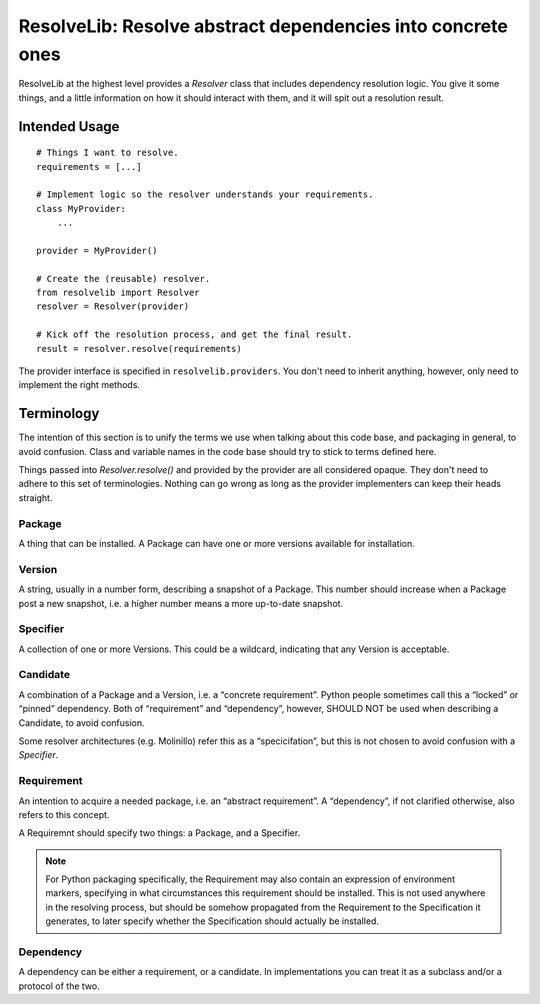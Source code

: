 ============================================================
ResolveLib: Resolve abstract dependencies into concrete ones
============================================================

ResolveLib at the highest level provides a `Resolver` class that includes
dependency resolution logic. You give it some things, and a little information
on how it should interact with them, and it will spit out a resolution result.


Intended Usage
==============

::

    # Things I want to resolve.
    requirements = [...]

    # Implement logic so the resolver understands your requirements.
    class MyProvider:
        ...

    provider = MyProvider()

    # Create the (reusable) resolver.
    from resolvelib import Resolver
    resolver = Resolver(provider)

    # Kick off the resolution process, and get the final result.
    result = resolver.resolve(requirements)

The provider interface is specified in ``resolvelib.providers``. You don't
need to inherit anything, however, only need to implement the right methods.


Terminology
===========

The intention of this section is to unify the terms we use when talking about
this code base, and packaging in general, to avoid confusion. Class and
variable names in the code base should try to stick to terms defined here.

Things passed into `Resolver.resolve()` and provided by the provider are all
considered opaque. They don't need to adhere to this set of terminologies.
Nothing can go wrong as long as the provider implementers can keep their heads
straight.


Package
-------

A thing that can be installed. A Package can have one or more versions
available for installation.

Version
-------

A string, usually in a number form, describing a snapshot of a Package. This
number should increase when a Package post a new snapshot, i.e. a higher number
means a more up-to-date snapshot.

Specifier
---------

A collection of one or more Versions. This could be a wildcard, indicating that
any Version is acceptable.

Candidate
---------

A combination of a Package and a Version, i.e. a “concrete requirement”. Python
people sometimes call this a “locked” or “pinned” dependency. Both of
“requirement” and “dependency”, however, SHOULD NOT be used when describing a
Candidate, to avoid confusion.

Some resolver architectures (e.g. Molinillo) refer this as a “specicifation”,
but this is not chosen to avoid confusion with a *Specifier*.

Requirement
-----------

An intention to acquire a needed package, i.e. an “abstract requirement”. A
“dependency”, if not clarified otherwise, also refers to this concept.

A Requiremnt should specify two things: a Package, and a Specifier.

.. note::

    For Python packaging specifically, the Requirement may also contain an
    expression of environment markers, specifying in what circumstances this
    requirement should be installed. This is not used anywhere in the
    resolving process, but should be somehow propagated from the Requirement to
    the Specification it generates, to later specify whether the Specification
    should actually be installed.

Dependency
----------

A dependency can be either a requirement, or a candidate. In implementations
you can treat it as a subclass and/or a protocol of the two.
